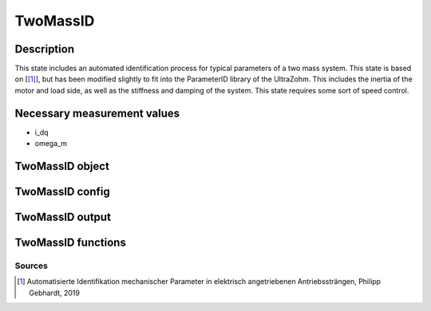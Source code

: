 .. _uz_TwoMassID:

=========
TwoMassID
=========

Description
===========

This state includes an automated identification process for typical parameters of a two mass system. 
This state is based on [[#Gebhardt_ProjectReport2]_], but has been modified slightly to fit into the ParameterID library of the UltraZohm.
This includes the inertia of the motor and load side, as well as the stiffness and damping of the system. 
This state requires some sort of speed control. 

.. tikz:: Schematic overview of the TwoMassID
  :libs: shapes, arrows, positioning, calc,fit, backgrounds, shadows

  \begin{tikzpicture}[auto, node distance=2.5cm,>=latex']
  \tikzstyle{block} = [draw, fill=black!10, rectangle, rounded corners, minimum height=3em, minimum width=3em]
  \node(PID) {\Large{\textbf{TwoMassID}}};
  \node[block,fill=green!20,name=entry, below = 0.5cm of PID,drop shadow,align=center] {Entry of state\\\textbf{ACCEPT}};
  \node[block,fill=yellow!20,name=state1, below = 0.5cm of entry,drop shadow,align=center] {Setting \\reference speed \\\textbf{210}};
  \node[block,fill=yellow!20,name=state2, below = 0.5cm of state1,drop shadow,align=center] {Excitation via a \\PRBS sequence\\ \textbf{220}};
  \node[block,fill=yellow!20,name=state3, below = 0.5cm of state2,drop shadow,align=center] {Calculating results\\Reseting the integrator\\ \textbf{230}};
  \node[block,fill=green!20,name=exit, below = 0.5cm of state3,drop shadow,align=center] {Exit of state};
  \begin{scope}[on background layer]
  \node[draw,fill=blue!10,name=ParameterID,rounded corners,fit=(PID) (exit)(state3),inner sep=5pt,minimum width=7cm] {};
  \end{scope}
  \draw[->](state1.south) -- (state2.north);
  \draw[->](entry.south) -- (state1.north);
  \draw[->](state2.south) -- (state3.north);
  \draw[->](state3.south) -- (exit.north);
  \end{tikzpicture}

Necessary measurement values
============================

* i_dq
* omega_m

.. _uz_ParaID_TwoMassID_object:

TwoMassID object
================

.. doxygentypedef:: uz_ParaID_TwoMassID_t

.. _uz_ParaID_TwoMassIDConfig:

TwoMassID config
================

.. doxygenstruct:: uz_ParaID_TwoMassIDConfig_t
  :members: 

.. _uz_ParaID_TwoMassIDoutput:

TwoMassID output
================

.. doxygenstruct:: uz_ParaID_TwoMassID_output_t
  :members: 

.. _uz_ParaID_TwoMassID_functions:

TwoMassID functions
===================

.. doxygenfunction:: uz_TwoMassID_init
.. doxygenfunction:: uz_TwoMassID_step

Sources
-------

.. [#Gebhardt_ProjectReport2] Automatisierte Identifikation mechanischer Parameter in elektrisch angetriebenen Antriebssträngen, Philipp Gebhardt, 2019